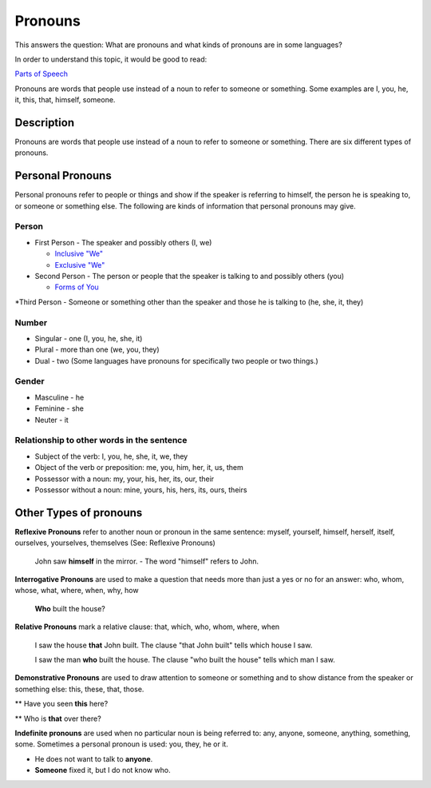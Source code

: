 Pronouns
=========

This answers the question: What are pronouns and what kinds of pronouns are in some languages?

In order to understand this topic, it would be good to read:

`Parts of Speech <https://github.com/unfoldingWord-dev/translationStudio-Info/blob/master/docs/PartsOfSpeech.rst>`_

Pronouns are words that people use instead of a noun to refer to someone or something. Some examples are I, you, he, it, this, that, himself, someone.

Description
-----------

Pronouns are words that people use instead of a noun to refer to someone or something. There are six different types of pronouns.

Personal Pronouns
-----------------

Personal pronouns refer to people or things and show if the speaker is referring to himself, the person he is speaking to, or someone or something else. The following are kinds of information that personal pronouns may give.

Person
^^^^^^

* First Person - The speaker and possibly others (I, we)

  * `Inclusive "We" <https://github.com/unfoldingWord-dev/translationStudio-Info/blob/master/docs/InclusiveWe.rst>`_

  * `Exclusive "We" <https://github.com/unfoldingWord-dev/translationStudio-Info/blob/master/docs/ExclusiveWe.rst>`_

* Second Person - The person or people that the speaker is talking to and possibly others (you)

  * `Forms of You <https://github.com/unfoldingWord-dev/translationStudio-Info/blob/master/docs/FormsYou.rst>`_

*Third Person - Someone or something other than the speaker and those he is talking to (he, she, it, they)

Number
^^^^^^

* Singular - one (I, you, he, she, it)

* Plural - more than one (we, you, they)

* Dual - two (Some languages have pronouns for specifically two people or two things.)

Gender
^^^^^^^

* Masculine - he

* Feminine - she

* Neuter - it

Relationship to other words in the sentence
^^^^^^^^^^^^^^^^^^^^^^^^^^^^^^^^^^^^^^^^^^^^^

* Subject of the verb: I, you, he, she, it, we, they

* Object of the verb or preposition: me, you, him, her, it, us, them

* Possessor with a noun: my, your, his, her, its, our, their

* Possessor without a noun: mine, yours, his, hers, its, ours, theirs

Other Types of pronouns
------------------------

**Reflexive Pronouns** refer to another noun or pronoun in the same sentence: myself, yourself, himself, herself, itself, ourselves, yourselves, themselves (See: Reflexive Pronouns)

  John saw **himself** in the mirror. - The word "himself" refers to John.

**Interrogative Pronouns** are used to make a question that needs more than just a yes or no for an answer: who, whom, whose, what, where, when, why, how

  **Who** built the house?

**Relative Pronouns** mark a relative clause: that, which, who, whom, where, when 

  I saw the house **that** John built. The clause "that John built" tells which house I saw.

  I saw the man **who** built the house. The clause "who built the house" tells which man I saw.

**Demonstrative Pronouns** are used to draw attention to someone or something and to show distance from the speaker or something else: this, these, that, those. 

** Have you seen **this** here?

** Who is **that** over there?

**Indefinite pronouns** are used when no particular noun is being referred to: any, anyone, someone, anything, something, some. Sometimes a personal pronoun is used: you, they, he or it.

* He does not want to talk to **anyone**.

* **Someone** fixed it, but I do not know who.
